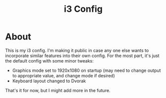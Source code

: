#+title: i3 Config

* About

  This is my i3 config.
  I'm making it public in case any one else wants
  to incorporate similar features into their own config.
  For the most part, it's just the default config with some minor tweaks:

  * Graphics mode set to 1920x1080 on startup
    (may need to change output to appropriate value,
    and change mode if desired)
  * Keyboard layout changed to Dvorak

  That's it for now, but I might add more in the future.

